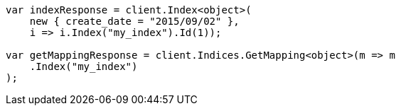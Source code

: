 ////
IMPORTANT NOTE
==============
This file is generated from method Line50 in https://github.com/elastic/elasticsearch-net/tree/docs/example-callouts/src/Examples/Examples/Mapping/Dynamic/FieldMappingPage.cs#L8-L27.
If you wish to submit a PR to change this example, please change the source method above
and run dotnet run -- asciidoc in the ExamplesGenerator project directory.
////
[source, csharp]
----
var indexResponse = client.Index<object>(
    new { create_date = "2015/09/02" },
    i => i.Index("my_index").Id(1));

var getMappingResponse = client.Indices.GetMapping<object>(m => m
    .Index("my_index")
);
----
